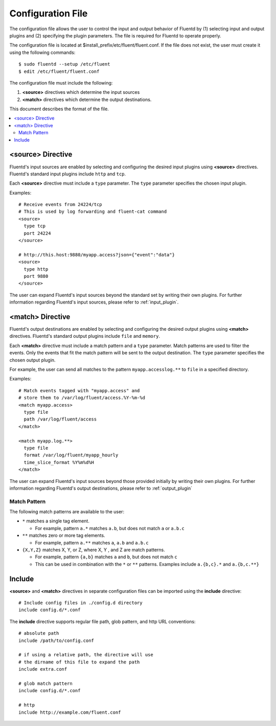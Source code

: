 .. _config:

Configuration File
========================

The configuration file allows the user to control the input and output behavior of Fluentd by (1) selecting input and output plugins and (2) specifying the plugin parameters. The file is required for Fluentd to operate properly.

The configuration file is located at $install_prefix/etc/fluent/fluent.conf. If the file does not exist, the user must create it using the following commands::

    $ sudo fluentd --setup /etc/fluent
    $ edit /etc/fluent/fluent.conf

The configuration file must include the following:

1. **<source>** directives which determine the input sources
2. **<match>** directives which determine the output destinations.

This document describes the format of the file.

.. contents::
   :backlinks: none
   :local:

<source> Directive
------------------

Fluentd's input sources are enabled by selecting and configuring the desired input plugins using **<source>** directives. Fluentd's standard input plugins include ``http`` and ``tcp``. 

Each **<source>** directive must include a ``type`` parameter. The ``type`` parameter specifies the chosen input plugin. 

Examples::

    # Receive events from 24224/tcp
    # This is used by log forwarding and fluent-cat command
    <source>
      type tcp
      port 24224
    </source>
    
    # http://this.host:9880/myapp.access?json={"event":"data"}
    <source>
      type http
      port 9880
    </source>

The user can expand Fluentd's input sources beyond the standard set by writing their own plugins. For further information regarding Fluentd's input sources, please refer to :ref:`input_plugin`.


<match> Directive
------------------

Fluentd's output destinations are enabled by selecting and configuring the desired output plugins using **<match>** directives. Fluentd's standard output plugins include ``file`` and ``memory``. 

Each **<match>** directive must include a match pattern and a ``type`` parameter. Match patterns are used to filter the events. Only the events that fit the match pattern will be sent to the output destination. The ``type`` parameter specifies the chosen output plugin. 

For example, the user can send all matches to the pattern ``myapp.accesslog.**`` to ``file`` in a specified directory.

Examples::

    # Match events tagged with "myapp.access" and
    # store them to /var/log/fluent/access.%Y-%m-%d
    <match myapp.access>
      type file
      path /var/log/fluent/access
    </match>
    
    <match myapp.log.**>
      type file
      format /var/log/fluent/myapp_hourly
      time_slice_format %Y%m%d%H
    </match>

The user can expand Fluentd's input sources beyond those provided initially by writing their own plugins. For further information regarding Fluentd's output destinations, please refer to :ref:`output_plugin`

Match Pattern
^^^^^^^^^^^^^

The following match patterns are available to the user:

* ``*`` matches a single tag element.

  * For example, pattern ``a.*`` matches ``a.b``, but does not match ``a`` or ``a.b.c``

* ``**`` matches zero or more tag elements.

  * For example, pattern ``a.**`` matches ``a``, ``a.b`` and ``a.b.c``

* ``{X,Y,Z}`` matches X, Y, or Z, where X, Y , and Z are match patterns.

  * For example, pattern ``{a,b}`` matches ``a`` and ``b``, but does not match ``c``

  * This can be used in combination with the ``*`` or ``**`` patterns. Examples include ``a.{b,c}.*`` and ``a.{b,c.**}``


Include
------------------

**<source>** and **<match>** directives in separate configuration files can be imported using the **include** directive::

    # Include config files in ./config.d directory
    include config.d/*.conf

The **include** directive supports regular file path, glob pattern, and http URL conventions::

    # absolute path
    include /path/to/config.conf

    # if using a relative path, the directive will use 
    # the dirname of this file to expand the path
    include extra.conf

    # glob match pattern
    include config.d/*.conf

    # http
    include http://example.com/fluent.conf


.. Configuration

.. ========================
.. 
.. Shut down
.. ========================

.. Init scripts
.. ------------------------------------
.. 
.. Ubuntu upstart
.. ^^^^^^^^^^^^^^^^^^^^^^^^^^^^^^^^^^^^
.. 
.. Put the file on ``$install_prefix/etc/init/fluent``::
.. 
..     description "Fluent event collector"
..     author "Sadayuki Furuhashi"
..     
..     start on (net-device-up and local-filesystems and runlevel [2345])
..     stop on runlevel [016]
..     
..     respawn
..     respawn limit 10 5
..     
..     # The default of 5 seconds is too low to flush buffers
..     kill timeout 60
..     
..     exec bash -c "/usr/bin/fluentd -c /usr/local/etc/fluent/fluent.conf 2>&1 \| /usr/bin/cronolog /var/log/fluent.log /var/log/fluent/fluent.%Y_%m_%d.log"
.. 
.. `cronolog <http://cronolog.org/>`_ is used for logging error messages. Install it using ``apt-get install cronolog``.
.. 
.. TODO

